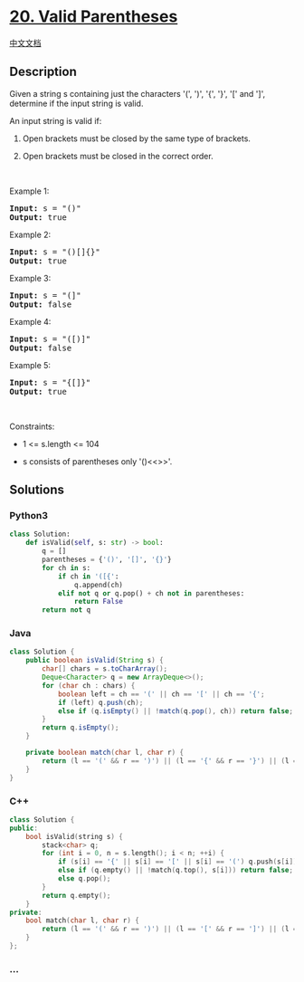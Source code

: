 * [[https://leetcode.com/problems/valid-parentheses][20. Valid
Parentheses]]
  :PROPERTIES:
  :CUSTOM_ID: valid-parentheses
  :END:
[[./solution/0000-0099/0020.Valid Parentheses/README.org][中文文档]]

** Description
   :PROPERTIES:
   :CUSTOM_ID: description
   :END:

#+begin_html
  <p>
#+end_html

Given a string s containing just the characters '(', ')', '{', '}', '['
and ']', determine if the input string is valid.

#+begin_html
  </p>
#+end_html

#+begin_html
  <p>
#+end_html

An input string is valid if:

#+begin_html
  </p>
#+end_html

#+begin_html
  <ol>
#+end_html

#+begin_html
  <li>
#+end_html

Open brackets must be closed by the same type of brackets.

#+begin_html
  </li>
#+end_html

#+begin_html
  <li>
#+end_html

Open brackets must be closed in the correct order.

#+begin_html
  </li>
#+end_html

#+begin_html
  </ol>
#+end_html

#+begin_html
  <p>
#+end_html

 

#+begin_html
  </p>
#+end_html

#+begin_html
  <p>
#+end_html

Example 1:

#+begin_html
  </p>
#+end_html

#+begin_html
  <pre>
  <strong>Input:</strong> s = &quot;()&quot;
  <strong>Output:</strong> true
  </pre>
#+end_html

#+begin_html
  <p>
#+end_html

Example 2:

#+begin_html
  </p>
#+end_html

#+begin_html
  <pre>
  <strong>Input:</strong> s = &quot;()[]{}&quot;
  <strong>Output:</strong> true
  </pre>
#+end_html

#+begin_html
  <p>
#+end_html

Example 3:

#+begin_html
  </p>
#+end_html

#+begin_html
  <pre>
  <strong>Input:</strong> s = &quot;(]&quot;
  <strong>Output:</strong> false
  </pre>
#+end_html

#+begin_html
  <p>
#+end_html

Example 4:

#+begin_html
  </p>
#+end_html

#+begin_html
  <pre>
  <strong>Input:</strong> s = &quot;([)]&quot;
  <strong>Output:</strong> false
  </pre>
#+end_html

#+begin_html
  <p>
#+end_html

Example 5:

#+begin_html
  </p>
#+end_html

#+begin_html
  <pre>
  <strong>Input:</strong> s = &quot;{[]}&quot;
  <strong>Output:</strong> true
  </pre>
#+end_html

#+begin_html
  <p>
#+end_html

 

#+begin_html
  </p>
#+end_html

#+begin_html
  <p>
#+end_html

Constraints:

#+begin_html
  </p>
#+end_html

#+begin_html
  <ul>
#+end_html

#+begin_html
  <li>
#+end_html

1 <= s.length <= 104

#+begin_html
  </li>
#+end_html

#+begin_html
  <li>
#+end_html

s consists of parentheses only '()<<>>'.

#+begin_html
  </li>
#+end_html

#+begin_html
  </ul>
#+end_html

** Solutions
   :PROPERTIES:
   :CUSTOM_ID: solutions
   :END:

#+begin_html
  <!-- tabs:start -->
#+end_html

*** *Python3*
    :PROPERTIES:
    :CUSTOM_ID: python3
    :END:
#+begin_src python
  class Solution:
      def isValid(self, s: str) -> bool:
          q = []
          parentheses = {'()', '[]', '{}'}
          for ch in s:
              if ch in '([{':
                  q.append(ch)
              elif not q or q.pop() + ch not in parentheses:
                  return False
          return not q
#+end_src

*** *Java*
    :PROPERTIES:
    :CUSTOM_ID: java
    :END:
#+begin_src java
  class Solution {
      public boolean isValid(String s) {
          char[] chars = s.toCharArray();
          Deque<Character> q = new ArrayDeque<>();
          for (char ch : chars) {
              boolean left = ch == '(' || ch == '[' || ch == '{';
              if (left) q.push(ch);
              else if (q.isEmpty() || !match(q.pop(), ch)) return false;
          }
          return q.isEmpty();
      }

      private boolean match(char l, char r) {
          return (l == '(' && r == ')') || (l == '{' && r == '}') || (l == '[' && r == ']');
      }
  }
#+end_src

*** *C++*
    :PROPERTIES:
    :CUSTOM_ID: c
    :END:
#+begin_src cpp
  class Solution {
  public:
      bool isValid(string s) {
          stack<char> q;
          for (int i = 0, n = s.length(); i < n; ++i) {
              if (s[i] == '{' || s[i] == '[' || s[i] == '(') q.push(s[i]);
              else if (q.empty() || !match(q.top(), s[i])) return false;
              else q.pop();
          }
          return q.empty();
      }
  private:
      bool match(char l, char r) {
          return (l == '(' && r == ')') || (l == '[' && r == ']') || (l == '{' && r == '}');
      }
  };
#+end_src

*** *...*
    :PROPERTIES:
    :CUSTOM_ID: section
    :END:
#+begin_example
#+end_example

#+begin_html
  <!-- tabs:end -->
#+end_html
